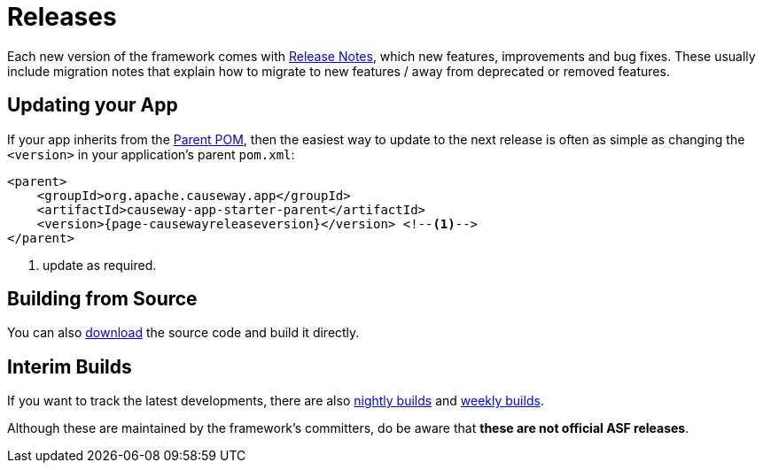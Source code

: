 = Releases

:Notice: Licensed to the Apache Software Foundation (ASF) under one or more contributor license agreements. See the NOTICE file distributed with this work for additional information regarding copyright ownership. The ASF licenses this file to you under the Apache License, Version 2.0 (the "License"); you may not use this file except in compliance with the License. You may obtain a copy of the License at. http://www.apache.org/licenses/LICENSE-2.0 . Unless required by applicable law or agreed to in writing, software distributed under the License is distributed on an "AS IS" BASIS, WITHOUT WARRANTIES OR  CONDITIONS OF ANY KIND, either express or implied. See the License for the specific language governing permissions and limitations under the License.


Each new version of the framework comes with xref:relnotes:ROOT:about.adoc[Release Notes], which new features, improvements and bug fixes.
These usually include migration notes that explain how to migrate to new features / away from deprecated or removed features.


== Updating your App

If your app inherits from the xref:docs:parent-pom:about.adoc[Parent POM], then the easiest way to update to the next release is often as simple as changing the `<version>` in your application's parent `pom.xml`:

[source,xml,subs="attributes+"]
----
<parent>
    <groupId>org.apache.causeway.app</groupId>
    <artifactId>causeway-app-starter-parent</artifactId>
    <version>{page-causewayreleaseversion}</version> <!--.-->
</parent>
----
<.> update as required.


== Building from Source

You can also xref:docs:ROOT:downloads/how-to.adoc[download] the source code and build it directly.



== Interim Builds

If you want to track the latest developments, there are also xref:comguide:ROOT:nightly-builds.adoc[nightly builds] and xref:comguide:ROOT:weekly-builds.adoc[weekly builds].

Although these are maintained by the framework’s committers, do be aware that *these are not official ASF releases*.

